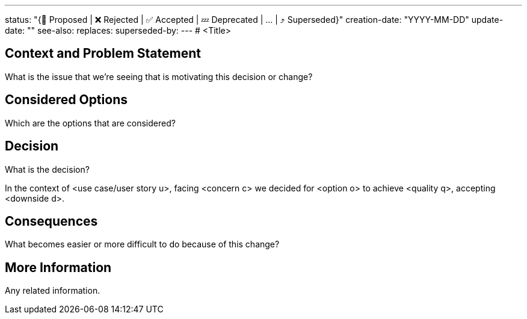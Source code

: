---
status: "{🔄 Proposed | ❌ Rejected | ✅ Accepted | 💤 Deprecated | … | ⤴️ Superseded}"
creation-date: "YYYY-MM-DD"
update-date: ""
see-also: 
replaces:
superseded-by:
---
# <Title>

## Context and Problem Statement

What is the issue that we're seeing that is motivating this decision or change?

## Considered Options

Which are the options that are considered?

## Decision

What is the decision?

In the context of <use case/user story u>, facing <concern c> we decided for <option o> to achieve <quality q>, accepting <downside d>.

## Consequences

What becomes easier or more difficult to do because of this change?

## More Information

Any related information.